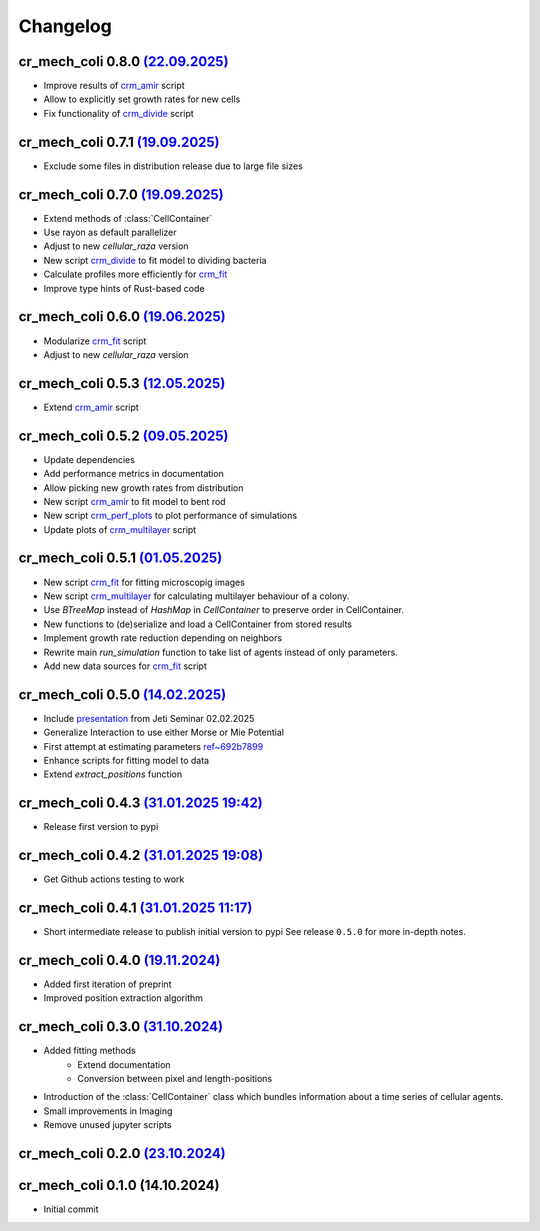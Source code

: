 Changelog
#########

cr_mech_coli 0.8.0 `(22.09.2025) <_static/changelog/0.8.0.diff>`_
-----------------------------------------------------------------------

- Improve results of `crm_amir <scripts/crm_amir>`_ script
- Allow to explicitly set growth rates for new cells
- Fix functionality of `crm_divide <scripts/crm_divide>`_ script

cr_mech_coli 0.7.1 `(19.09.2025) <_static/changelog/0.7.1.diff>`_
-----------------------------------------------------------------------

- Exclude some files in distribution release due to large file sizes

cr_mech_coli 0.7.0 `(19.09.2025) <_static/changelog/0.7.0.diff>`_
-----------------------------------------------------------------------

- Extend methods of :class:`CellContainer`
- Use rayon as default parallelizer
- Adjust to new `cellular_raza` version
- New script `crm_divide <scripts/crm_divide>`_ to fit model to dividing bacteria
- Calculate profiles more efficiently for `crm_fit <scripts/crm_fit>`_
- Improve type hints of Rust-based code

cr_mech_coli 0.6.0 `(19.06.2025) <_static/changelog/0.6.0.diff>`_
-----------------------------------------------------------------------

- Modularize `crm_fit <scripts/crm_fit>`_ script
- Adjust to new `cellular_raza` version

cr_mech_coli 0.5.3 `(12.05.2025) <_static/changelog/0.5.3.diff>`_
-----------------------------------------------------------------------

- Extend `crm_amir <scripts/crm_amir>`_ script

cr_mech_coli 0.5.2 `(09.05.2025) <_static/changelog/0.5.2.diff>`_
-----------------------------------------------------------------------

- Update dependencies
- Add performance metrics in documentation
- Allow picking new growth rates from distribution
- New script `crm_amir <scripts/crm_amir>`_ to fit model to bent rod
- New script `crm_perf_plots <scripts/crm_perf_plots>`_ to plot performance of simulations
- Update plots of `crm_multilayer <scripts/crm_multilayer>`_ script

cr_mech_coli 0.5.1 `(01.05.2025) <_static/changelog/0.5.1.diff>`_
-----------------------------------------------------------------------

- New script `crm_fit <scripts/crm_fit>`_ for fitting microscopig images
- New script `crm_multilayer <scripts/crm_multilayer>`_ for calculating multilayer behaviour of a
  colony.
- Use `BTreeMap` instead of `HashMap` in `CellContainer` to preserve order in CellContainer.
- New functions to (de)serialize and load a CellContainer from stored results
- Implement growth rate reduction depending on neighbors
- Rewrite main `run_simulation` function to take list of agents instead of only parameters.
- Add new data sources for `crm_fit <scripts/crm_fit>`_ script

cr_mech_coli 0.5.0 `(14.02.2025) <_static/changelog/0.5.0.diff>`_
-----------------------------------------------------------------

- Include `presentation <_static/presentation/index.html>`_ from Jeti Seminar 02.02.2025
- Generalize Interaction to use either Morse or Mie Potential
- First attempt at estimating parameters
  `ref~692b7899 <https://github.com/jonaspleyer/cr_mech_coli/commit/692b78993b4738fc041ae15fa073e55d6e990b59>`_
- Enhance scripts for fitting model to data
- Extend `extract_positions` function

cr_mech_coli 0.4.3 `(31.01.2025 19:42) <_static/changelog/0.4.3.diff>`_
-----------------------------------------------------------------------

- Release first version to pypi

cr_mech_coli 0.4.2 `(31.01.2025 19:08) <_static/changelog/0.4.2.diff>`_
-----------------------------------------------------------------------

- Get Github actions testing to work

cr_mech_coli 0.4.1 `(31.01.2025 11:17) <_static/changelog/0.4.1.diff>`_
-----------------------------------------------------------------------

- Short intermediate release to publish initial version to pypi
  See release ``0.5.0`` for more in-depth notes.

cr_mech_coli 0.4.0 `(19.11.2024) <_static/changelog/0.4.0.diff>`_
-----------------------------------------------------------------

- Added first iteration of preprint
- Improved position extraction algorithm

cr_mech_coli 0.3.0 `(31.10.2024) <_static/changelog/0.3.0.diff>`_
-----------------------------------------------------------------

- Added fitting methods
    - Extend documentation
    - Conversion between pixel and length-positions
- Introduction of the :class:`CellContainer` class which bundles information about a time series of
  cellular agents.
- Small improvements in Imaging
- Remove unused jupyter scripts

cr_mech_coli 0.2.0 `(23.10.2024) <_static/changelog/0.2.0.diff>`_
-----------------------------------------------------------------

cr_mech_coli 0.1.0 (14.10.2024)
-------------------------------

- Initial commit
